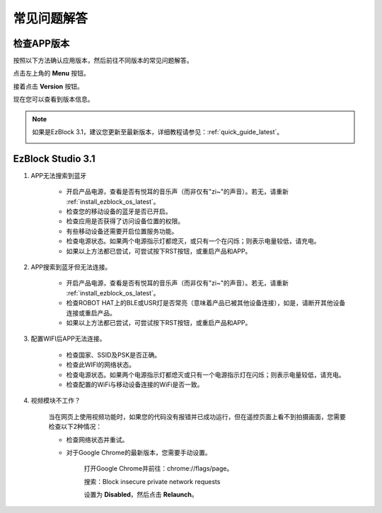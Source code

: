 常见问题解答
============

检查APP版本
-----------------------------

按照以下方法确认应用版本，然后前往不同版本的常见问题解答。

点击左上角的 **Menu** 按钮。

.. image:: img/click_menu.jpg
    :align: center

接着点击 **Version** 按钮。

.. image:: img/version.jpg
    :align: center

现在您可以查看到版本信息。

.. note::

    如果是EzBlock 3.1，建议您更新至最新版本，详细教程请参见：:ref:`quick_guide_latest`。

    .. image:: img/check_version.png
        :align: center



EzBlock Studio 3.1
--------------------------

#. APP无法搜索到蓝牙

    * 开启产品电源，查看是否有悦耳的音乐声（而非仅有"zi~"的声音）。若无，请重新 :ref:`install_ezblock_os_latest`。
    * 检查您的移动设备的蓝牙是否已开启。
    * 检查应用是否获得了访问设备位置的权限。
    * 有些移动设备还需要开启位置服务功能。
    * 检查电源状态。如果两个电源指示灯都熄灭，或只有一个在闪烁；则表示电量较低，请充电。
    * 如果以上方法都已尝试，可尝试按下RST按钮，或重启产品和APP。

#. APP搜索到蓝牙但无法连接。

    * 开启产品电源，查看是否有悦耳的音乐声（而非仅有"zi~"的声音）。若无，请重新 :ref:`install_ezblock_os_latest`。
    * 检查ROBOT HAT上的BLE或USR灯是否常亮（意味着产品已被其他设备连接），如是，请断开其他设备连接或重启产品。
    * 如果以上方法都已尝试，可尝试按下RST按钮，或重启产品和APP。

#. 配置WIFI后APP无法连接。

    * 检查国家、SSID及PSK是否正确。
    * 检查此WIFI的网络状态。
    * 检查电源状态。如果两个电源指示灯都熄灭或只有一个电源指示灯在闪烁；则表示电量较低，请充电。
    * 检查配置的WiFi与移动设备连接的WiFi是否一致。

#. 视频模块不工作？

    .. image:: img/video_not.png
        :width: 400

    当在网页上使用视频功能时，如果您的代码没有报错并已成功运行，但在遥控页面上看不到拍摄画面，您需要检查以下2种情况：

    * 检查网络状态并重试。
    * 对于Google Chrome的最新版本，您需要手动设置。
        
        打开Google Chrome并前往：chrome://flags/page。

        .. image:: img/chrome1.jpg

        搜索：Block insecure private network requests

        .. image:: img/chrome2.jpg

        设置为 **Disabled**，然后点击 **Relaunch**。



.. EzBlock Studio 3.0
.. -------------------------------

.. .. note::
..     EzBlock Studio已更新至3.1版本，建议您更新至最新版本，详细教程请参见：:ref:`quick_guide_latest`。

.. #. APP无法搜索到蓝牙
..     * 开启产品，听到当前的"zi~"声音后，再出现一段悦耳的音乐；这意味着EzBlock OS下载不正确，请参照:ref:`install_ezblock_os_3.0`安装正确版本。
..     * 检查您的移动设备的蓝牙是否已开启。
..     * 确认应用是否被授权访问设备位置。
..     * 部分移动设备需要开启位置服务功能。
..     * 检查电源状态。如果两个电源指示灯都熄灭或只有一个在闪烁；则表示电量较低，请充电。
..     * 如果已尝试上述所有方法，可试着按下RST按钮，或重启产品和APP。

.. #. APP搜索到蓝牙但无法连接
..     * 开启产品，听到当前的"zi~"声音后，再出现一段悦耳的音乐；这意味着EzBlock OS下载不正确，请参照:ref:`install_ezblock_os_3.0`安装正确版本。
..     * 检查ROBOT HAT上的BLE或USR指示灯是否常亮（表示产品已被其他设备连接），如果是，请断开其他设备的连接或重启产品。
..     * 如果已尝试上述所有方法，可试着按下RST按钮，或重启产品和APP。

.. #. 配置WIFI后APP无法连接
..     * 确认国家、SSID和PSK设置是否正确。
..     * 检查此WIFI的网络状态。
..     * 检查电源状态。如果两个电源指示灯都熄灭或只有一个在闪烁；则表示电量较低，请充电。
..     * 确认配置的WiFi与移动设备连接的WiFi是否相同。
